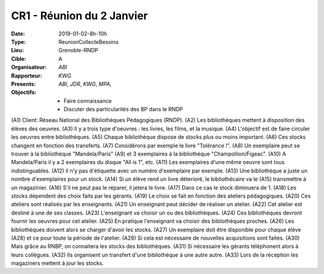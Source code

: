 CR1 - Réunion du 2 Janvier
==========================

:Date: 2019-01-02-8h-10h
:Type: ReunionCollecteBesoins
:Lieu: Grenoble-RNDP
:Cible: A
:Organisateur: `ABI`
:Rapporteur: `KWG`
:Presents: `ABI`, `JDR`, `KWG`, `MPA`,
:Objectifs:
    * Faire connaissance
    * Discuter des particularités des BP dans le RNDP

(A1) Client: Réseau National des Bibliothèques Pédagogiques (RNDP).
(A2) Les bibliothèques mettent à disposition des élèves des oeuvres.
(A3) Il y a trois type d'oeuvres : les livres, les films, et la musique.
(A4) L'objectif est de faire circuler les oeuvres entre bibliothèques.
(A5) Chaque bibliothèque dispose de stocks plus ou moins important.
(A6) Ces stocks changent en fonction des transferts.
(A7) Considérons par exemple le livre "Tolérance !".
(A8) Un exemplaire peut se trouver à la bibliothèque "Mandela/Paris"
(A9) et 3 exemplaires à la bibliothèque "Champollion/Figeac".
(A10) A Mandela/Paris il y a 2 exemplaires du disque "All is 1", etc.
(A11) Les exemplaires d'une même oeuvre sont tous indistinguables.
(A12) Il n'y pas d'étiquette avec un numéro d'exemplaire par exemple.
(A13) Une bibliothèque a juste un nombre d'exemplaires pour un stock.
(A14) Si un élève rend un livre déterioré, le bibliothécaire va le
(A15) transmettre à un magazinier.
(A16) S'il ne peut pas le réparer, il jetera le livre.
(A17) Dans ce cas le stock diminuera de 1.
(A18) Les stocks dépendent des choix faits par les gérants.
(A19) Le choix se fait en fonction des ateliers pédagogiques.
(A20) Ces ateliers sont réalisés par les enseignants.
(A21) Un enseignant peut décider de réaliser un atelier.
(A22) Cet atelier est destiné à une de ses classes.
(A23) L'enseignant va choisir un ou des bibliothèques.
(A24) Ces bibliothèques devront fournir les oeuvres pour cet atelier.
(A25) En pratique l'enseignant va choisir des bibliothèques proches.
(A26) Les bibliothèques doivent alors se charger d'avoir les stocks.
(A27) Un exemplaire doit être disponible pour chaque élève
(A28) et ce pour toute la période de l'atelier.
(A29) Si cela est nécessaire de nouvelles acquisitions sont faites.
(A30) Mais grâce au RNBP, on connaitera les stocks des bibliothèques.
(A31) Si nécessaire les gérants téléphonent alors à leurs collègues.
(A32) Ils organisent un transfert d'une bibliothèque à une autre autre.
(A33) Lors de la réception les magaziners mettent à jour les stocks.
